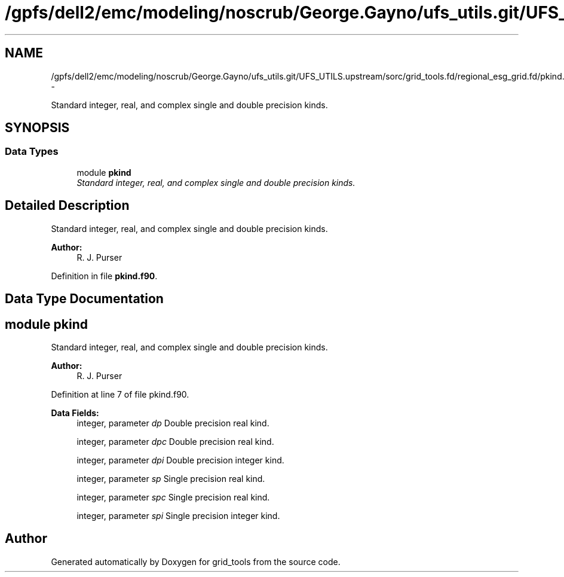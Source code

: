 .TH "/gpfs/dell2/emc/modeling/noscrub/George.Gayno/ufs_utils.git/UFS_UTILS.upstream/sorc/grid_tools.fd/regional_esg_grid.fd/pkind.f90" 3 "Wed Jun 1 2022" "Version 1.7.0" "grid_tools" \" -*- nroff -*-
.ad l
.nh
.SH NAME
/gpfs/dell2/emc/modeling/noscrub/George.Gayno/ufs_utils.git/UFS_UTILS.upstream/sorc/grid_tools.fd/regional_esg_grid.fd/pkind.f90 \- 
.PP
Standard integer, real, and complex single and double precision kinds\&.  

.SH SYNOPSIS
.br
.PP
.SS "Data Types"

.in +1c
.ti -1c
.RI "module \fBpkind\fP"
.br
.RI "\fIStandard integer, real, and complex single and double precision kinds\&. \fP"
.in -1c
.SH "Detailed Description"
.PP 
Standard integer, real, and complex single and double precision kinds\&. 


.PP
\fBAuthor:\fP
.RS 4
R\&. J\&. Purser 
.RE
.PP

.PP
Definition in file \fBpkind\&.f90\fP\&.
.SH "Data Type Documentation"
.PP 
.SH "module pkind"
.PP 
Standard integer, real, and complex single and double precision kinds\&. 


.PP
\fBAuthor:\fP
.RS 4
R\&. J\&. Purser 
.RE
.PP

.PP
Definition at line 7 of file pkind\&.f90\&.
.PP
\fBData Fields:\fP
.RS 4
integer, parameter \fIdp\fP Double precision real kind\&. 
.br
.PP
integer, parameter \fIdpc\fP Double precision real kind\&. 
.br
.PP
integer, parameter \fIdpi\fP Double precision integer kind\&. 
.br
.PP
integer, parameter \fIsp\fP Single precision real kind\&. 
.br
.PP
integer, parameter \fIspc\fP Single precision real kind\&. 
.br
.PP
integer, parameter \fIspi\fP Single precision integer kind\&. 
.br
.PP
.RE
.PP
.SH "Author"
.PP 
Generated automatically by Doxygen for grid_tools from the source code\&.
